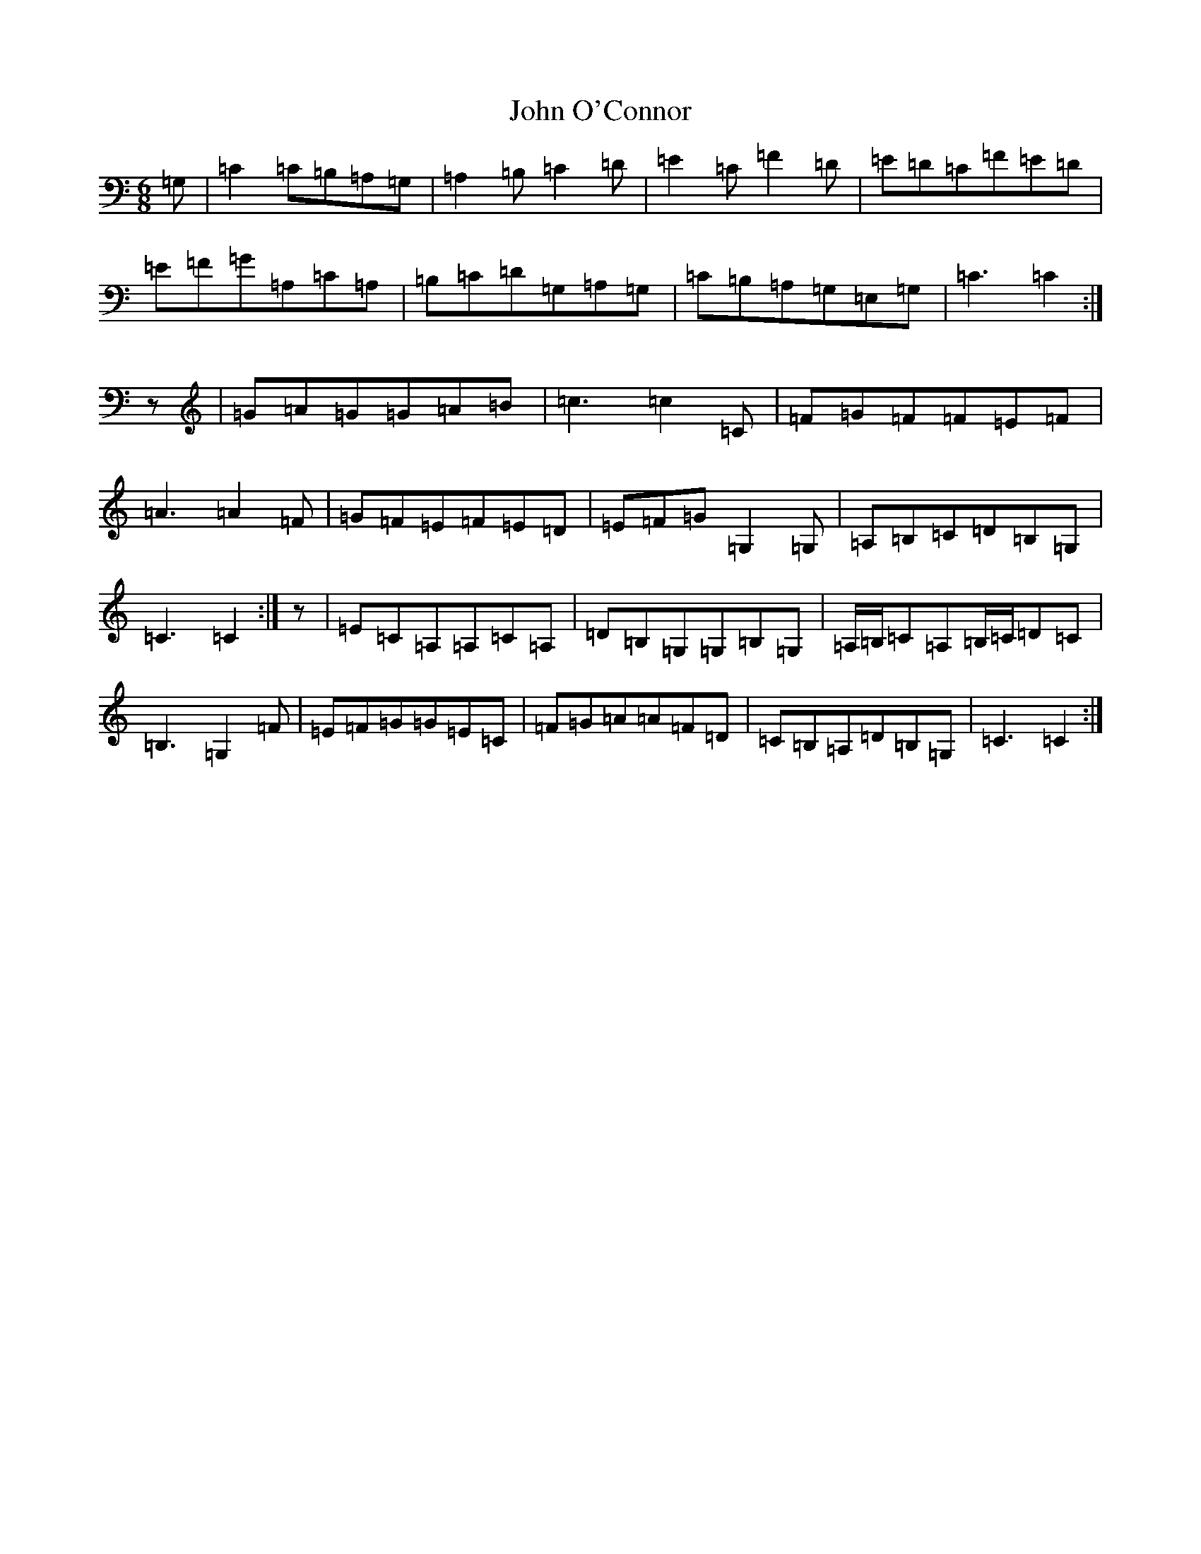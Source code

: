 X: 10833
T: John O'Connor
S: https://thesession.org/tunes/3555#setting3555
R: jig
M:6/8
L:1/8
K: C Major
=G,|=C2=C=B,=A,=G,|=A,2=B,=C2=D|=E2=C=F2=D|=E=D=C=F=E=D|=E=F=G=A,=C=A,|=B,=C=D=G,=A,=G,|=C=B,=A,=G,=E,=G,|=C3=C2:|z|=G=A=G=G=A=B|=c3=c2=C|=F=G=F=F=E=F|=A3=A2=F|=G=F=E=F=E=D|=E=F=G=G,2=G,|=A,=B,=C=D=B,=G,|=C3=C2:|z|=E=C=A,=A,=C=A,|=D=B,=G,=G,=B,=G,|=A,/2=B,/2=C=A,=B,/2=C/2=D=C|=B,3=G,2=F|=E=F=G=G=E=C|=F=G=A=A=F=D|=C=B,=A,=D=B,=G,|=C3=C2:|